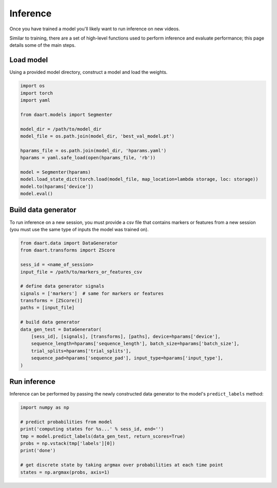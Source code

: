 .. _user_guide_inference:

#########
Inference
#########

Once you have trained a model you'll likely want to run inference on new videos.

Similar to training, there are a set of high-level functions used to perform inference and evaluate
performance; this page details some of the main steps.


Load model
==========

Using a provided model directory, construct a model and load the weights.

.. code-block:: python

    import os
    import torch
    import yaml

    from daart.models import Segmenter

    model_dir = /path/to/model_dir
    model_file = os.path.join(model_dir, 'best_val_model.pt')

    hparams_file = os.path.join(model_dir, 'hparams.yaml')
    hparams = yaml.safe_load(open(hparams_file, 'rb'))

    model = Segmenter(hparams)
    model.load_state_dict(torch.load(model_file, map_location=lambda storage, loc: storage))
    model.to(hparams['device'])
    model.eval()

Build data generator
====================

To run inference on a new session, you must provide a csv file that contains markers or features
from a new session (you must use the same type of inputs the model was trained on).

.. code-block:: python

    from daart.data import DataGenerator
    from daart.transforms import ZScore

    sess_id = <name_of_session>
    input_file = /path/to/markers_or_features_csv

    # define data generator signals
    signals = ['markers']  # same for markers or features
    transforms = [ZScore()]
    paths = [input_file]

    # build data generator
    data_gen_test = DataGenerator(
        [sess_id], [signals], [transforms], [paths], device=hparams['device'],
        sequence_length=hparams['sequence_length'], batch_size=hparams['batch_size'],
        trial_splits=hparams['trial_splits'],
        sequence_pad=hparams['sequence_pad'], input_type=hparams['input_type'],
    )

Run inference
=============

Inference can be performed by passing the newly constructed data generator to the model's
``predict_labels`` method:

.. code-block:: python

    import numpy as np

    # predict probabilities from model
    print('computing states for %s...' % sess_id, end='')
    tmp = model.predict_labels(data_gen_test, return_scores=True)
    probs = np.vstack(tmp['labels'][0])
    print('done')

    # get discrete state by taking argmax over probabilities at each time point
    states = np.argmax(probs, axis=1)

